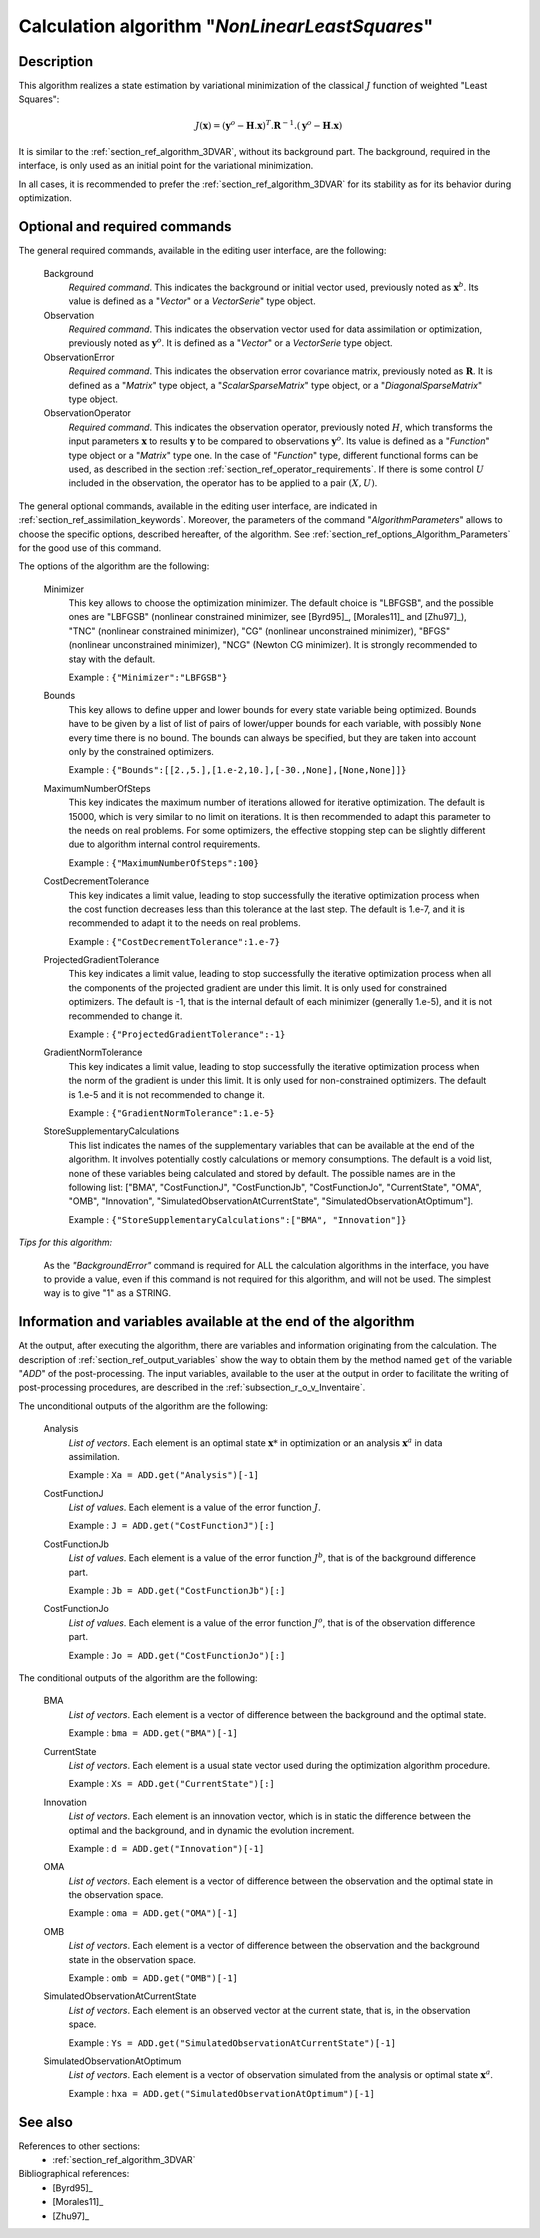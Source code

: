 ..
   Copyright (C) 2008-2017 EDF R&D

   This file is part of SALOME ADAO module.

   This library is free software; you can redistribute it and/or
   modify it under the terms of the GNU Lesser General Public
   License as published by the Free Software Foundation; either
   version 2.1 of the License, or (at your option) any later version.

   This library is distributed in the hope that it will be useful,
   but WITHOUT ANY WARRANTY; without even the implied warranty of
   MERCHANTABILITY or FITNESS FOR A PARTICULAR PURPOSE.  See the GNU
   Lesser General Public License for more details.

   You should have received a copy of the GNU Lesser General Public
   License along with this library; if not, write to the Free Software
   Foundation, Inc., 59 Temple Place, Suite 330, Boston, MA  02111-1307 USA

   See http://www.salome-platform.org/ or email : webmaster.salome@opencascade.com

   Author: Jean-Philippe Argaud, jean-philippe.argaud@edf.fr, EDF R&D

.. index:: single: NonLinearLeastSquares
.. _section_ref_algorithm_NonLinearLeastSquares:

Calculation algorithm "*NonLinearLeastSquares*"
-----------------------------------------------

Description
+++++++++++

This algorithm realizes a state estimation by variational minimization of the
classical :math:`J` function of weighted "Least Squares":

.. math:: J(\mathbf{x})=(\mathbf{y}^o-\mathbf{H}.\mathbf{x})^T.\mathbf{R}^{-1}.(\mathbf{y}^o-\mathbf{H}.\mathbf{x})

It is similar to the :ref:`section_ref_algorithm_3DVAR`, without its background
part. The background, required in the interface, is only used as an initial
point for the variational minimization.

In all cases, it is recommended to prefer the :ref:`section_ref_algorithm_3DVAR`
for its stability as for its behavior during optimization.

Optional and required commands
++++++++++++++++++++++++++++++

.. index:: single: AlgorithmParameters
.. index:: single: Background
.. index:: single: Observation
.. index:: single: ObservationError
.. index:: single: ObservationOperator
.. index:: single: Minimizer
.. index:: single: Bounds
.. index:: single: MaximumNumberOfSteps
.. index:: single: CostDecrementTolerance
.. index:: single: ProjectedGradientTolerance
.. index:: single: GradientNormTolerance
.. index:: single: StoreSupplementaryCalculations

The general required commands, available in the editing user interface, are the
following:

  Background
    *Required command*. This indicates the background or initial vector used,
    previously noted as :math:`\mathbf{x}^b`. Its value is defined as a
    "*Vector*" or a *VectorSerie*" type object.

  Observation
    *Required command*. This indicates the observation vector used for data
    assimilation or optimization, previously noted as :math:`\mathbf{y}^o`. It
    is defined as a "*Vector*" or a *VectorSerie* type object.

  ObservationError
    *Required command*. This indicates the observation error covariance matrix,
    previously noted as :math:`\mathbf{R}`. It is defined as a "*Matrix*" type
    object, a "*ScalarSparseMatrix*" type object, or a "*DiagonalSparseMatrix*"
    type object.

  ObservationOperator
    *Required command*. This indicates the observation operator, previously
    noted :math:`H`, which transforms the input parameters :math:`\mathbf{x}` to
    results :math:`\mathbf{y}` to be compared to observations
    :math:`\mathbf{y}^o`. Its value is defined as a "*Function*" type object or
    a "*Matrix*" type one. In the case of "*Function*" type, different
    functional forms can be used, as described in the section
    :ref:`section_ref_operator_requirements`. If there is some control :math:`U`
    included in the observation, the operator has to be applied to a pair
    :math:`(X,U)`.

The general optional commands, available in the editing user interface, are
indicated in :ref:`section_ref_assimilation_keywords`. Moreover, the parameters
of the command "*AlgorithmParameters*" allows to choose the specific options,
described hereafter, of the algorithm. See
:ref:`section_ref_options_Algorithm_Parameters` for the good use of this
command.

The options of the algorithm are the following:

  Minimizer
    This key allows to choose the optimization minimizer. The default choice is
    "LBFGSB", and the possible ones are "LBFGSB" (nonlinear constrained
    minimizer, see [Byrd95]_, [Morales11]_ and [Zhu97]_), "TNC" (nonlinear
    constrained minimizer), "CG" (nonlinear unconstrained minimizer), "BFGS"
    (nonlinear unconstrained minimizer), "NCG" (Newton CG minimizer). It is
    strongly recommended to stay with the default.

    Example : ``{"Minimizer":"LBFGSB"}``

  Bounds
    This key allows to define upper and lower bounds for every state variable
    being optimized. Bounds have to be given by a list of list of pairs of
    lower/upper bounds for each variable, with possibly ``None`` every time
    there is no bound. The bounds can always be specified, but they are taken
    into account only by the constrained optimizers.

    Example : ``{"Bounds":[[2.,5.],[1.e-2,10.],[-30.,None],[None,None]]}``

  MaximumNumberOfSteps
    This key indicates the maximum number of iterations allowed for iterative
    optimization. The default is 15000, which is very similar to no limit on
    iterations. It is then recommended to adapt this parameter to the needs on
    real problems. For some optimizers, the effective stopping step can be
    slightly different due to algorithm internal control requirements.

    Example : ``{"MaximumNumberOfSteps":100}``

  CostDecrementTolerance
    This key indicates a limit value, leading to stop successfully the
    iterative optimization process when the cost function decreases less than
    this tolerance at the last step. The default is 1.e-7, and it is
    recommended to adapt it to the needs on real problems.

    Example : ``{"CostDecrementTolerance":1.e-7}``

  ProjectedGradientTolerance
    This key indicates a limit value, leading to stop successfully the iterative
    optimization process when all the components of the projected gradient are
    under this limit. It is only used for constrained optimizers. The default is
    -1, that is the internal default of each minimizer (generally 1.e-5), and it
    is not recommended to change it.

    Example : ``{"ProjectedGradientTolerance":-1}``

  GradientNormTolerance
    This key indicates a limit value, leading to stop successfully the
    iterative optimization process when the norm of the gradient is under this
    limit. It is only used for non-constrained optimizers.  The default is
    1.e-5 and it is not recommended to change it.

    Example : ``{"GradientNormTolerance":1.e-5}``

  StoreSupplementaryCalculations
    This list indicates the names of the supplementary variables that can be
    available at the end of the algorithm. It involves potentially costly
    calculations or memory consumptions. The default is a void list, none of
    these variables being calculated and stored by default. The possible names
    are in the following list: ["BMA", "CostFunctionJ", "CostFunctionJb",
    "CostFunctionJo", "CurrentState", "OMA", "OMB", "Innovation",
    "SimulatedObservationAtCurrentState", "SimulatedObservationAtOptimum"].

    Example : ``{"StoreSupplementaryCalculations":["BMA", "Innovation"]}``

*Tips for this algorithm:*

    As the *"BackgroundError"* command is required for ALL the calculation
    algorithms in the interface, you have to provide a value, even if this
    command is not required for this algorithm, and will not be used. The
    simplest way is to give "1" as a STRING.

Information and variables available at the end of the algorithm
+++++++++++++++++++++++++++++++++++++++++++++++++++++++++++++++

At the output, after executing the algorithm, there are variables and
information originating from the calculation. The description of
:ref:`section_ref_output_variables` show the way to obtain them by the method
named ``get`` of the variable "*ADD*" of the post-processing. The input
variables, available to the user at the output in order to facilitate the
writing of post-processing procedures, are described in the
:ref:`subsection_r_o_v_Inventaire`.

The unconditional outputs of the algorithm are the following:

  Analysis
    *List of vectors*. Each element is an optimal state :math:`\mathbf{x}*` in
    optimization or an analysis :math:`\mathbf{x}^a` in data assimilation.

    Example : ``Xa = ADD.get("Analysis")[-1]``

  CostFunctionJ
    *List of values*. Each element is a value of the error function :math:`J`.

    Example : ``J = ADD.get("CostFunctionJ")[:]``

  CostFunctionJb
    *List of values*. Each element is a value of the error function :math:`J^b`,
    that is of the background difference part.

    Example : ``Jb = ADD.get("CostFunctionJb")[:]``

  CostFunctionJo
    *List of values*. Each element is a value of the error function :math:`J^o`,
    that is of the observation difference part.

    Example : ``Jo = ADD.get("CostFunctionJo")[:]``

The conditional outputs of the algorithm are the following:

  BMA
    *List of vectors*. Each element is a vector of difference between the
    background and the optimal state.

    Example : ``bma = ADD.get("BMA")[-1]``

  CurrentState
    *List of vectors*. Each element is a usual state vector used during the
    optimization algorithm procedure.

    Example : ``Xs = ADD.get("CurrentState")[:]``

  Innovation
    *List of vectors*. Each element is an innovation vector, which is in static
    the difference between the optimal and the background, and in dynamic the
    evolution increment.

    Example : ``d = ADD.get("Innovation")[-1]``

  OMA
    *List of vectors*. Each element is a vector of difference between the
    observation and the optimal state in the observation space.

    Example : ``oma = ADD.get("OMA")[-1]``

  OMB
    *List of vectors*. Each element is a vector of difference between the
    observation and the background state in the observation space.

    Example : ``omb = ADD.get("OMB")[-1]``

  SimulatedObservationAtCurrentState
    *List of vectors*. Each element is an observed vector at the current state,
    that is, in the observation space.

    Example : ``Ys = ADD.get("SimulatedObservationAtCurrentState")[-1]``

  SimulatedObservationAtOptimum
    *List of vectors*. Each element is a vector of observation simulated from
    the analysis or optimal state :math:`\mathbf{x}^a`.

    Example : ``hxa = ADD.get("SimulatedObservationAtOptimum")[-1]``

See also
++++++++

References to other sections:
  - :ref:`section_ref_algorithm_3DVAR`

Bibliographical references:
  - [Byrd95]_
  - [Morales11]_
  - [Zhu97]_
